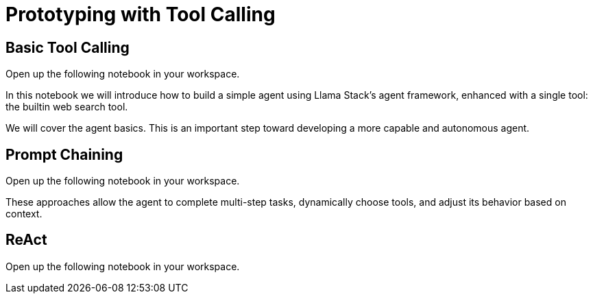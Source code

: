 = Prototyping with Tool Calling

== Basic Tool Calling

Open up the following notebook in your workspace.

In this notebook we will introduce how to build a simple agent using Llama Stack's agent framework, enhanced with a single tool: the builtin web search tool.

We will cover the agent basics. This is an important step toward developing a more capable and autonomous agent.

== Prompt Chaining

Open up the following notebook in your workspace.

These approaches allow the agent to complete multi-step tasks, dynamically choose tools, and adjust its behavior based on context.

== ReAct

Open up the following notebook in your workspace.
